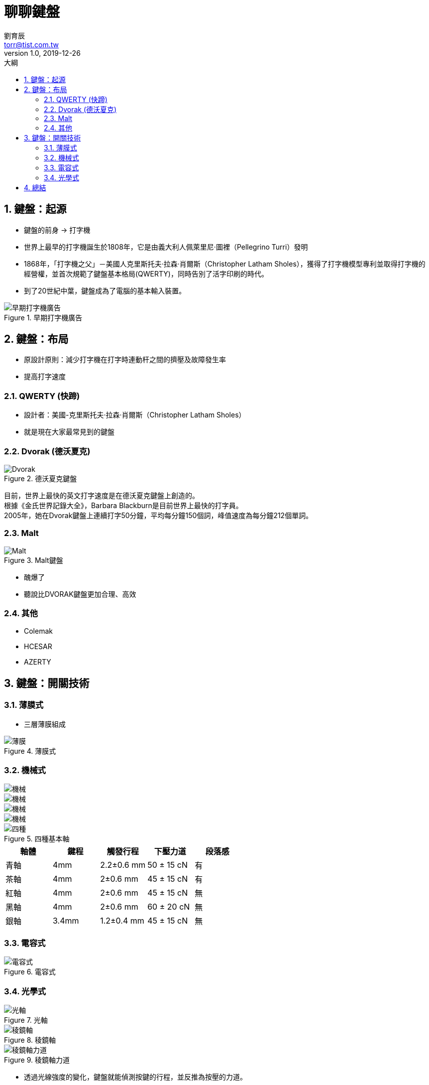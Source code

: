 = 聊聊鍵盤
劉育辰 <torr@tist.com.tw>
v1.0, 2019-12-26
:experimental:
:icons: font
:sectnums:
:toc: left
:toc-title: 大綱
:imagesdir: images/
:sectanchors:

== 鍵盤：起源

* 鍵盤的前身 -> 打字機
* 世界上最早的打字機誕生於1808年，它是由義大利人佩萊里尼·圖裡（Pellegrino Turri）發明
* 1868年，「打字機之父」－美國人克里斯托夫·拉森·肖爾斯（Christopher Latham Sholes），獲得了打字機模型專利並取得打字機的經營權，並首次規範了鍵盤基本格局(QWERTY)，同時告別了活字印刷的時代。
* 到了20世紀中葉，鍵盤成為了電腦的基本輸入裝置。

.早期打字機廣告
image::keybord\01.jpg[早期打字機廣告]

== 鍵盤：布局
* 原設計原則：減少打字機在打字時連動杆之間的擠壓及故障發生率
* 提高打字速度

=== QWERTY (快蹄)
* 設計者：美國-克里斯托夫·拉森·肖爾斯（Christopher Latham Sholes）
* 就是現在大家最常見到的鍵盤

=== Dvorak (德沃夏克)

.德沃夏克鍵盤
image::keybord\02.png[Dvorak]

目前，世界上最快的英文打字速度是在德沃夏克鍵盤上創造的。 +
根據《金氏世界記錄大全》，Barbara Blackburn是目前世界上最快的打字員。 +
2005年，她在Dvorak鍵盤上連續打字50分鐘，平均每分鐘150個詞，峰值速度為每分鐘212個單詞。

=== Malt 

.Malt鍵盤
image::keybord\03.png[Malt]

* 醜爆了
* 聽說比DVORAK鍵盤更加合理、高效

=== 其他

* Colemak
* HCESAR
* AZERTY

== 鍵盤：開關技術

=== 薄膜式

* 三層薄膜組成

.薄膜式
image::keybord\Membrane.png[薄膜]

=== 機械式

[.left]
image::keybord\brown.gif[機械]
[.left]
image::keybord\blue.gif[機械]
[.left]
image::keybord\red.gif[機械] 
[.left]
image::keybord\black.gif[機械]

.四種基本軸
image::keybord\4.jpeg[四種]

|===
|軸體|鍵程|觸發行程|下壓力道|段落感

|青軸
|4mm
|2.2±0.6 mm
|50 ± 15 cN
|有

|茶軸
|4mm
|2±0.6 mm
|45 ± 15 cN
|有

|紅軸
|4mm
|2±0.6 mm
|45 ± 15 cN
|無

|黑軸
|4mm
|2±0.6 mm
|60 ± 20 cN
|無

|銀軸
|3.4mm
|1.2±0.4 mm
|45 ± 15 cN
|無

|===




=== 電容式

.電容式
image::keybord\electric.jfif[電容式]

=== 光學式
.光軸
image::keybord\light.gif[光軸]

.稜鏡軸
image::keybord\triangle.jpg[稜鏡軸]

.稜鏡軸力道
image::keybord\tri.gif[稜鏡軸力道]

* 透過光線強度的變化，鍵盤就能偵測按鍵的行程，並反推為按壓的力道。



== 總結

* 沒有最好的鍵盤，只有最適合自己的鍵盤。